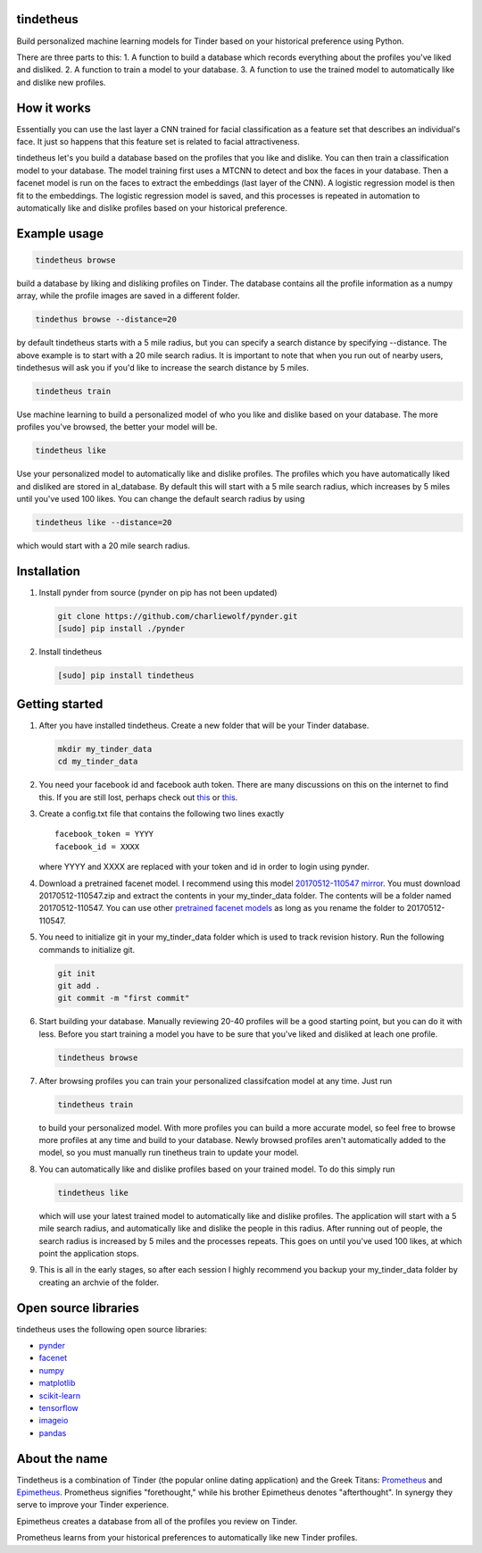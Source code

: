 tindetheus
==========

Build personalized machine learning models for Tinder based on your
historical preference using Python.

There are three parts to this: 1. A function to build a database which
records everything about the profiles you've liked and disliked. 2. A
function to train a model to your database. 3. A function to use the
trained model to automatically like and dislike new profiles.

How it works
============

Essentially you can use the last layer a CNN trained for facial
classification as a feature set that describes an individual's face. It
just so happens that this feature set is related to facial
attractiveness.

tindetheus let's you build a database based on the profiles that you
like and dislike. You can then train a classification model to your
database. The model training first uses a MTCNN to detect and box the
faces in your database. Then a facenet model is run on the faces to
extract the embeddings (last layer of the CNN). A logistic regression
model is then fit to the embeddings. The logistic regression model is
saved, and this processes is repeated in automation to automatically
like and dislike profiles based on your historical preference.

Example usage
=============

.. code:: bash

    tindetheus browse

build a database by liking and disliking profiles on Tinder. The
database contains all the profile information as a numpy array, while
the profile images are saved in a different folder.

.. code:: bash

    tindethus browse --distance=20

by default tindetheus starts with a 5 mile radius, but you can specify a
search distance by specifying --distance. The above example is to start
with a 20 mile search radius. It is important to note that when you run
out of nearby users, tindethesus will ask you if you'd like to increase
the search distance by 5 miles.

.. code:: bash

    tindetheus train

Use machine learning to build a personalized model of who you like and
dislike based on your database. The more profiles you've browsed, the
better your model will be.

.. code:: bash

    tindetheus like

Use your personalized model to automatically like and dislike profiles.
The profiles which you have automatically liked and disliked are stored
in al\_database. By default this will start with a 5 mile search radius,
which increases by 5 miles until you've used 100 likes. You can change
the default search radius by using

.. code:: bash

    tindetheus like --distance=20

which would start with a 20 mile search radius.

Installation
============

1. Install pynder from source (pynder on pip has not been updated)

   .. code:: bash

       git clone https://github.com/charliewolf/pynder.git
       [sudo] pip install ./pynder

2. Install tindetheus

   .. code:: bash

       [sudo] pip install tindetheus

Getting started
===============

1. After you have installed tindetheus. Create a new folder that will be
   your Tinder database.

   .. code:: bash

       mkdir my_tinder_data
       cd my_tinder_data

2. You need your facebook id and facebook auth token. There are many
   discussions on this on the internet to find this. If you are still
   lost, perhaps check out
   `this <https://gist.github.com/rtt/10403467>`__ or
   `this <http://www.joelotter.com/2015/05/17/dj-khaled-tinder-bot.html>`__.
3. Create a config.txt file that contains the following two lines
   exactly

   ::

       facebook_token = YYYY
       facebook_id = XXXX

   where YYYY and XXXX are replaced with your token and id in order to
   login using pynder.

4. Download a pretrained facenet model. I recommend using this model
   `20170512-110547 <https://drive.google.com/file/d/0B5MzpY9kBtDVZ2RpVDYwWmxoSUk/edit>`__
   `mirror <https://mega.nz/#!d6gxFL5b!ZLINGZKxdAQ-H7ZguAibd6GmXFXCcr39XxAvIjmTKew>`__.
   You must download 20170512-110547.zip and extract the contents in
   your my\_tinder\_data folder. The contents will be a folder named
   20170512-110547. You can use other `pretrained facenet
   models <https://github.com/davidsandberg/facenet>`__ as long as you
   rename the folder to 20170512-110547.

5. You need to initialize git in your my\_tinder\_data folder which is
   used to track revision history. Run the following commands to
   initialize git.

   .. code:: bash

       git init
       git add .
       git commit -m "first commit"

6. Start building your database. Manually reviewing 20-40 profiles will
   be a good starting point, but you can do it with less. Before you
   start training a model you have to be sure that you've liked and
   disliked at leach one profile.

   .. code:: bash

       tindetheus browse

7. After browsing profiles you can train your personalized classifcation
   model at any time. Just run

   .. code:: bash

       tindetheus train

   to build your personalized model. With more profiles you can build a
   more accurate model, so feel free to browse more profiles at any time
   and build to your database. Newly browsed profiles aren't
   automatically added to the model, so you must manually run tinetheus
   train to update your model.

8. You can automatically like and dislike profiles based on your trained
   model. To do this simply run

   .. code:: bash

       tindetheus like

   which will use your latest trained model to automatically like and
   dislike profiles. The application will start with a 5 mile search
   radius, and automatically like and dislike the people in this radius.
   After running out of people, the search radius is increased by 5
   miles and the processes repeats. This goes on until you've used 100
   likes, at which point the application stops.

9. This is all in the early stages, so after each session I highly
   recommend you backup your my\_tinder\_data folder by creating an
   archvie of the folder.

Open source libraries
=====================

tindetheus uses the following open source libraries:

-  `pynder <https://github.com/charliewolf/pynder>`__
-  `facenet <https://github.com/davidsandberg/facenet>`__
-  `numpy <http://www.numpy.org/>`__
-  `matplotlib <https://matplotlib.org/>`__
-  `scikit-learn <http://scikit-learn.org/stable/>`__
-  `tensorflow <https://www.tensorflow.org/>`__
-  `imageio <https://imageio.github.io/>`__
-  `pandas <http://pandas.pydata.org/>`__

About the name
==============

Tindetheus is a combination of Tinder (the popular online dating
application) and the Greek Titans:
`Prometheus <https://en.wikipedia.org/wiki/Prometheus>`__ and
`Epimetheus <https://en.wikipedia.org/wiki/Epimetheus_(mythology)>`__.
Prometheus signifies "forethought," while his brother Epimetheus denotes
"afterthought". In synergy they serve to improve your Tinder experience.

Epimetheus creates a database from all of the profiles you review on
Tinder.

Prometheus learns from your historical preferences to automatically like
new Tinder profiles.
